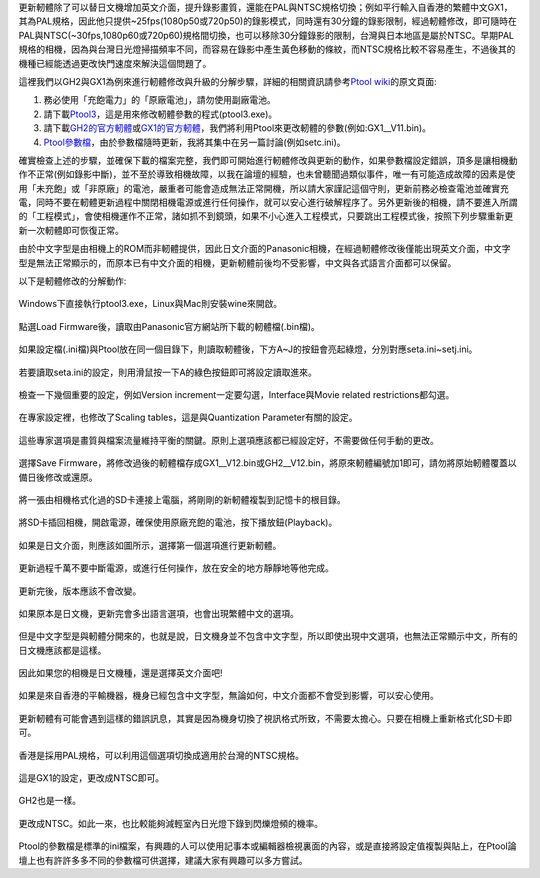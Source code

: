 .. title: Ptool更新軔體程序
.. slug: ptool
.. date: 20130726 20:38:58
.. tags: 學習與閱讀
.. link: 
.. description: Created at 20130722 22:47:23
.. ===================================Metadata↑================================================
.. 記得加tags: 人生省思,流浪動物,生活日記,學習與閱讀,英文,mathjax,自由的程式人生,書寫人生,理財
.. 記得加slug(無副檔名)，會以slug內容作為檔名(html檔)，同時將對應的內容放到對應的標籤裡。
.. ===================================文章起始↓================================================
.. <body>

更新軔體除了可以替日文機增加英文介面，提升錄影畫質，還能在PAL與NTSC規格切換；例如平行輸入自香港的繁體中文GX1，其為PAL規格，因此他只提供~25fps(1080p50或720p50)的錄影模式，同時還有30分鐘的錄影限制，經過軔體修改，即可隨時在PAL與NTSC(~30fps,1080p60或720p60)規格間切換，也可以移除30分鐘錄影的限制，台灣與日本地區是屬於NTSC。早期PAL規格的相機，因為與台灣日光燈掃描頻率不同，而容易在錄影中產生黃色移動的條紋，而NTSC規格比較不容易產生，不過後其的機種已經能透過更改快門速度來解決這個問題了。

.. TEASER_END

這裡我們以GH2與GX1為例來進行軔體修改與升級的分解步驟，詳細的相關資訊請參考\ `Ptool wiki`_\ 的原文頁面:

#. 務必使用「充飽電力」的「原廠電池」，請勿使用副廠電池。
#. 請下載\ `Ptool3`_\ ，這是用來修改軔體參數的程式(ptool3.exe)。
#. 請下載\ `GH2的官方軔體`_\ 或\ `GX1的官方軔體`_\ ，我們將利用Ptool來更改軔體的參數(例如:GX1__V11.bin)。
#. \ `Ptool參數檔`_\ ，由於參數檔隨時更新，我將其集中在另一篇討論(例如setc.ini)。

確實檢查上述的步驟，並確保下載的檔案完整，我們即可開始進行軔體修改與更新的動作，如果參數檔設定錯誤，頂多是讓相機動作不正常(例如錄影中斷)，並不至於導致相機故障，以我在論壇的經驗，也未曾聽聞過類似事件，唯一有可能造成故障的因素是使用「未充飽」或「非原廠」的電池，嚴重者可能會造成無法正常開機，所以請大家謹記這個守則，更新前務必檢查電池並確實充電，同時不要在軔體更新過程中關閉相機電源或進行任何操作，就可以安心進行破解程序了。另外更新後的相機，請不要進入所謂的「工程模式」，會使相機運作不正常，諸如抓不到鏡頭，如果不小心進入工程模式，只要跳出工程模式後，按照下列步驟重新更新一次軔體即可恢復正常。

由於中文字型是由相機上的ROM而非軔體提供，因此日文介面的Panasonic相機，在經過軔體修改後僅能出現英文介面，中文字型是無法正常顯示的，而原本已有中文介面的相機，更新軔體前後均不受影響，中文與各式語言介面都可以保留。

以下是軔體修改的分解動作:

.. figure:: ../../../arch_2013/files_2013/M43/ptool_settings/01_Ptool1.png
   :target: ../../../arch_2013/files_2013/M43/ptool_settings/01_Ptool1.png
   :align: center

   Windows下直接執行ptool3.exe，Linux與Mac則安裝wine來開啟。


.. figure:: ../../../arch_2013/files_2013/M43/ptool_settings/02_Ptool2.png
   :target: ../../../arch_2013/files_2013/M43/ptool_settings/02_Ptool2.png
   :align: center

   點選Load Firmware後，讀取由Panasonic官方網站所下載的軔體檔(.bin檔)。


.. figure:: ../../../arch_2013/files_2013/M43/ptool_settings/03_Ptool3.png
   :target: ../../../arch_2013/files_2013/M43/ptool_settings/03_Ptool3.png
   :align: center

   如果設定檔(.ini檔)與Ptool放在同一個目錄下，則讀取軔體後，下方A~J的按鈕會亮起綠燈，分別對應seta.ini~setj.ini。


.. figure:: ../../../arch_2013/files_2013/M43/ptool_settings/04_Ptool4.png
   :target: ../../../arch_2013/files_2013/M43/ptool_settings/04_Ptool4.png
   :align: center

   若要讀取seta.ini的設定，則用滑鼠按一下A的綠色按鈕即可將設定讀取進來。

.. figure:: ../../../arch_2013/files_2013/M43/ptool_settings/05_Ptool5.png
   :target: ../../../arch_2013/files_2013/M43/ptool_settings/05_Ptool5.png
   :align: center

   檢查一下幾個重要的設定，例如Version increment一定要勾選，Interface與Movie related restrictions都勾選。


.. figure:: ../../../arch_2013/files_2013/M43/ptool_settings/06_Ptool6.png
   :target: ../../../arch_2013/files_2013/M43/ptool_settings/06_Ptool6.png
   :align: center

   在專家設定裡，也修改了Scaling tables，這是與Quantization Parameter有關的設定。


.. figure:: ../../../arch_2013/files_2013/M43/ptool_settings/07_Ptool7.png
   :target: ../../../arch_2013/files_2013/M43/ptool_settings/07_Ptool7.png
   :align: center

   這些專家選項是畫質與檔案流量維持平衡的關鍵。原則上選項應該都已經設定好，不需要做任何手動的更改。


.. figure:: ../../../arch_2013/files_2013/M43/ptool_settings/08_Ptool8.png
   :target: ../../../arch_2013/files_2013/M43/ptool_settings/08_Ptool8.png
   :align: center

   選擇Save Firmware，將修改過後的軔體檔存成GX1__V12.bin或GH2__V12.bin，將原來軔體編號加1即可，請勿將原始軔體覆蓋以備日後修改或還原。


.. figure:: ../../../arch_2013/files_2013/M43/ptool_settings/09_Ptool9.png
   :target: ../../../arch_2013/files_2013/M43/ptool_settings/09_Ptool9.png
   :align: center

   將一張由相機格式化過的SD卡連接上電腦，將剛剛的新軔體複製到記憶卡的根目錄。


.. figure:: ../../../arch_2013/files_2013/M43/ptool_settings/10_GH2_playback.JPG
   :target: ../../../arch_2013/files_2013/M43/ptool_settings/10_GH2_playback.JPG
   :align: center

   將SD卡插回相機，開啟電源，確保使用原廠充飽的電池，按下播放鈕(Playback)。


.. figure:: ../../../arch_2013/files_2013/M43/ptool_settings/11_GH2_update.JPG
   :target: ../../../arch_2013/files_2013/M43/ptool_settings/11_GH2_update.JPG
   :align: center

   如果是日文介面，則應該如圖所示，選擇第一個選項進行更新軔體。


.. figure:: ../../../arch_2013/files_2013/M43/ptool_settings/12_GX1_update2.JPG
   :target: ../../../arch_2013/files_2013/M43/ptool_settings/12_GX1_update2.JPG
   :align: center

   更新過程千萬不要中斷電源，或進行任何操作，放在安全的地方靜靜地等他完成。


.. figure:: ../../../arch_2013/files_2013/M43/ptool_settings/13_GX1_ver.JPG
   :target: ../../../arch_2013/files_2013/M43/ptool_settings/13_GX1_ver.JPG
   :align: center
 
   更新完後，版本應該不會改變。


.. figure:: ../../../arch_2013/files_2013/M43/ptool_settings/14_GH2_lang.JPG
   :target: ../../../arch_2013/files_2013/M43/ptool_settings/14_GH2_lang.JPG
   :align: center

   如果原本是日文機，更新完會多出語言選項，也會出現繁體中文的選項。


.. figure:: ../../../arch_2013/files_2013/M43/ptool_settings/15_GH2_miss_ch.JPG
   :target: ../../../arch_2013/files_2013/M43/ptool_settings/15_GH2_miss_ch.JPG
   :align: center

   但是中文字型是與軔體分開來的，也就是說，日文機身並不包含中文字型，所以即使出現中文選項，也無法正常顯示中文，所有的日文機應該都是這樣。


.. figure:: ../../../arch_2013/files_2013/M43/ptool_settings/16_GH2_en.JPG
   :target: ../../../arch_2013/files_2013/M43/ptool_settings/16_GH2_en.JPG
   :align: center

   因此如果您的相機是日文機種，還是選擇英文介面吧!


.. figure:: ../../../arch_2013/files_2013/M43/ptool_settings/17_GH2_lang_en.JPG
   :target: ../../../arch_2013/files_2013/M43/ptool_settings/17_GH2_lang_en.JPG
   :align: center

   如果是來自香港的平輸機器，機身已經包含中文字型，無論如何，中文介面都不會受到影響，可以安心使用。


.. figure:: ../../../arch_2013/files_2013/M43/ptool_settings/18_GX1_ntsc_format.JPG
   :target: ../../../arch_2013/files_2013/M43/ptool_settings/18_GX1_ntsc_format.JPG
   :align: center

   更新軔體有可能會遇到這樣的錯誤訊息，其實是因為機身切換了視訊格式所致，不需要太擔心。只要在相機上重新格式化SD卡即可。


.. figure:: ../../../arch_2013/files_2013/M43/ptool_settings/19_GX1_video_out.JPG
   :target: ../../../arch_2013/files_2013/M43/ptool_settings/19_GX1_video_out.JPG
   :align: center

   香港是採用PAL規格，可以利用這個選項切換成適用於台灣的NTSC規格。


.. figure:: ../../../arch_2013/files_2013/M43/ptool_settings/20_GX1_ntsc.JPG
   :target: ../../../arch_2013/files_2013/M43/ptool_settings/20_GX1_ntsc.JPG
   :align: center

   這是GX1的設定，更改成NTSC即可。


.. figure:: ../../../arch_2013/files_2013/M43/ptool_settings/21_GH2_video_out.jpg
   :target: ../../../arch_2013/files_2013/M43/ptool_settings/21_GH2_video_out.jpg
   :align: center

   GH2也是一樣。


.. figure:: ../../../arch_2013/files_2013/M43/ptool_settings/22_GH2_ntsc.jpg
   :target: ../../../arch_2013/files_2013/M43/ptool_settings/22_GH2_ntsc.jpg
   :align: center

   更改成NTSC。如此一來，也比較能夠減輕室內日光燈下錄到閃爍燈頻的機率。

Ptool的參數檔是標準的ini檔案，有興趣的人可以使用記事本或編輯器檢視裏面的內容，或是直接將設定值複製與貼上，在Ptool論壇上也有許許多多不同的參數檔可供選擇，建議大家有興趣可以多方嘗試。


.. </body>
.. <url>

.. _Ptool wiki: http://www.gh1-hack.info/wiki/PToolSoftware

.. _Ptool3: http://www.gh1-hack.info/ptool3d.zip

.. _GH2的官方軔體: http://panasonic.jp/support/global/cs/dsc/download/fts/dl/gh2.html

.. _GX1的官方軔體: http://panasonic.jp/support/global/cs/dsc/download/fts/dl/gx1.html

.. _Ptool參數檔: ptool_settings.html

.. </url>
.. <footnote>



.. </footnote>
.. <citation>



.. </citation>
.. ===================================文章結束↑/語法備忘錄↓====================================
.. 格式1: 粗體(**字串**)  斜體(*字串*)  大字(\ :big:`字串`\ )  小字(\ :small:`字串`\ )
.. 格式2: 上標(\ :sup:`字串`\ )  下標(\ :sub:`字串`\ )  ``去除格式字串``
.. 項目: #. (換行) #.　或是a. (換行) #. 或是I(i). 換行 #.  或是*. -. +. 子項目前面要多空一格
.. 插入teaser分頁: .. TEASER_END
.. 插入latex數學: 段落裡加入\ :math:`latex數學`\ 語法，或獨立行.. math:: (換行) Latex數學
.. 插入figure: .. figure:: 路徑(換):width: 寬度(換):align: left(換):target: 路徑(空行對齊)圖標
.. 插入slides: .. slides:: (空一行) 圖擋路徑1 (換行) 圖擋路徑2 ... (空一行)
.. 插入youtube: ..youtube:: 影片的hash string
.. 插入url: 段落裡加入\ `連結字串`_\  URL區加上對應的.. _連結字串: 網址 (儘量用這個)
.. 插入直接url: \ `連結字串` <網址或路徑>`_ \    (包含< >)
.. 插入footnote: 段落裡加入\ [#]_\ 註腳    註腳區加上對應順序排列.. [#] 註腳內容
.. 插入citation: 段落裡加入\ [引用字串]_\ 名字字串  引用區加上.. [引用字串] 引用內容
.. 插入sidebar: ..sidebar:: (空一行) 內容
.. 插入contents: ..contents:: (換行) :depth: 目錄深入第幾層
.. 插入原始文字區塊: 在段落尾端使用:: (空一行) 內容 (空一行)
.. 插入本機的程式碼: ..listing:: 放在listings目錄裡的程式碼檔名 (讓原始碼跟隨網站) 
.. 插入特定原始碼: ..code::python (或cpp) (換行) :number-lines: (把程式碼行數列出)
.. 插入gist: ..gist:: gist編號 (要先到github的gist裡貼上程式代碼) 
.. ============================================================================================
